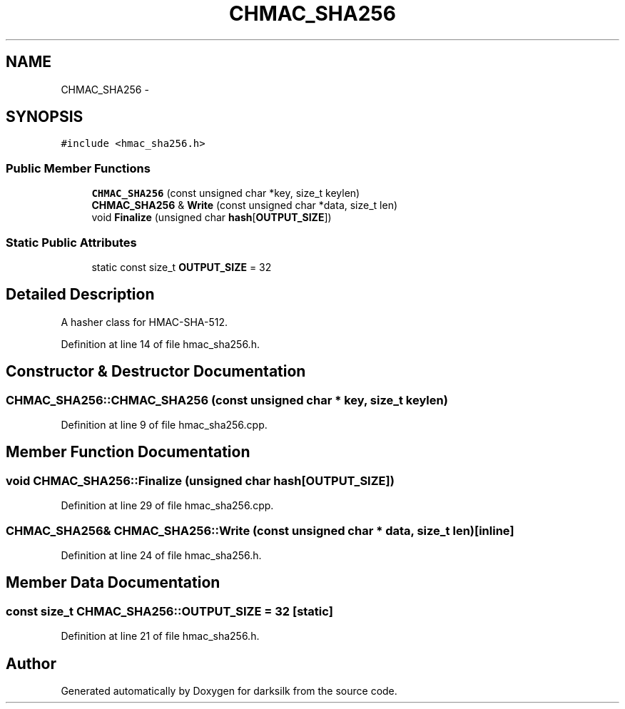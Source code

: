.TH "CHMAC_SHA256" 3 "Wed Feb 10 2016" "Version 1.0.0.0" "darksilk" \" -*- nroff -*-
.ad l
.nh
.SH NAME
CHMAC_SHA256 \- 
.SH SYNOPSIS
.br
.PP
.PP
\fC#include <hmac_sha256\&.h>\fP
.SS "Public Member Functions"

.in +1c
.ti -1c
.RI "\fBCHMAC_SHA256\fP (const unsigned char *key, size_t keylen)"
.br
.ti -1c
.RI "\fBCHMAC_SHA256\fP & \fBWrite\fP (const unsigned char *data, size_t len)"
.br
.ti -1c
.RI "void \fBFinalize\fP (unsigned char \fBhash\fP[\fBOUTPUT_SIZE\fP])"
.br
.in -1c
.SS "Static Public Attributes"

.in +1c
.ti -1c
.RI "static const size_t \fBOUTPUT_SIZE\fP = 32"
.br
.in -1c
.SH "Detailed Description"
.PP 
A hasher class for HMAC-SHA-512\&. 
.PP
Definition at line 14 of file hmac_sha256\&.h\&.
.SH "Constructor & Destructor Documentation"
.PP 
.SS "CHMAC_SHA256::CHMAC_SHA256 (const unsigned char * key, size_t keylen)"

.PP
Definition at line 9 of file hmac_sha256\&.cpp\&.
.SH "Member Function Documentation"
.PP 
.SS "void CHMAC_SHA256::Finalize (unsigned char hash[OUTPUT_SIZE])"

.PP
Definition at line 29 of file hmac_sha256\&.cpp\&.
.SS "\fBCHMAC_SHA256\fP& CHMAC_SHA256::Write (const unsigned char * data, size_t len)\fC [inline]\fP"

.PP
Definition at line 24 of file hmac_sha256\&.h\&.
.SH "Member Data Documentation"
.PP 
.SS "const size_t CHMAC_SHA256::OUTPUT_SIZE = 32\fC [static]\fP"

.PP
Definition at line 21 of file hmac_sha256\&.h\&.

.SH "Author"
.PP 
Generated automatically by Doxygen for darksilk from the source code\&.
